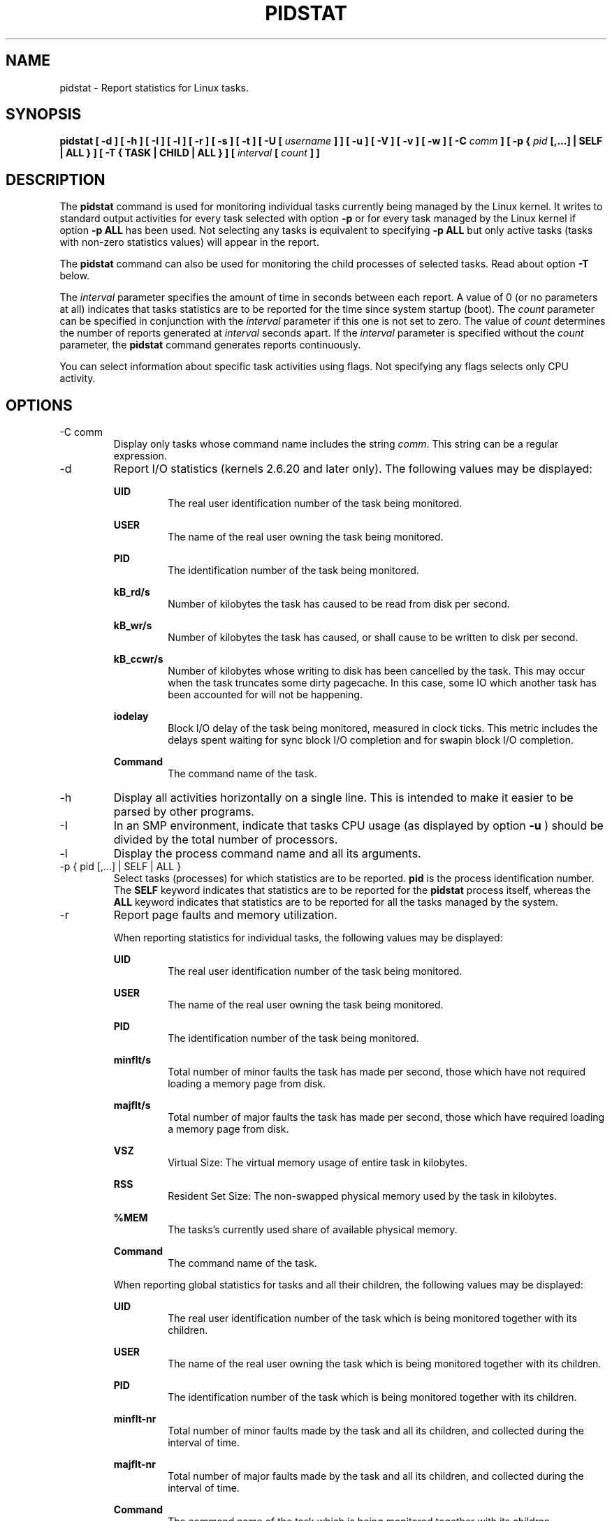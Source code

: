 .TH PIDSTAT 1 "NOVEMBER 2013" Linux "Linux User's Manual" -*- nroff -*-
.SH NAME
pidstat \- Report statistics for Linux tasks.
.SH SYNOPSIS
.B pidstat [ -d ] [ -h ] [ -I ] [ -l ] [ -r ] [ -s ] [ -t ] [ -U [
.I username
.B ] ] [ -u ] [ -V ] [ -v ]
.B [ -w ] [ -C
.I comm
.B ] [ -p {
.I pid
.B [,...] | SELF | ALL } ] [ -T { TASK | CHILD | ALL } ] [
.I interval
.B [
.I count
.B ] ]
.SH DESCRIPTION
The
.B pidstat
command is used for monitoring individual tasks currently being managed
by the Linux kernel.
It writes to standard output activities for every task selected with option
.B -p
or for every task managed by the Linux kernel if option
.B -p ALL
has been used. Not selecting any tasks is equivalent to specifying
.B -p ALL
but only active tasks (tasks with non-zero statistics values)
will appear in the report.

The
.B pidstat
command can also be used for monitoring the child processes of selected tasks.
Read about option
.B -T
below.

The
.I interval
parameter specifies the amount of time in seconds between each report.
A value of 0 (or no parameters at all) indicates that tasks statistics are
to be reported for the time since system startup (boot).
The
.I count
parameter can be specified in conjunction with the
.I interval
parameter if this one is not set to zero. The value of
.I count
determines the number of reports generated at
.I interval
seconds apart. If the
.I interval
parameter is specified without the
.I count
parameter, the
.B pidstat
command generates reports continuously.

You can select information about specific task activities using flags.
Not specifying any flags selects only CPU activity.

.SH OPTIONS
.IP "-C comm"
Display only tasks whose command name includes the string
.IR comm .
This string can be a regular expression.
.IP -d
Report I/O statistics (kernels 2.6.20 and later only).
The following values may be displayed:

.B UID
.RS
.RS
The real user identification number of the task being monitored.
.RE

.B USER
.RS
The name of the real user owning the task being monitored.
.RE

.B PID
.RS
The identification number of the task being monitored.
.RE

.B kB_rd/s
.RS
Number of kilobytes the task has caused to be read from disk
per second.
.RE

.B kB_wr/s
.RS
Number of kilobytes the task has caused, or shall cause to be
written to disk per second.
.RE

.B kB_ccwr/s
.RS
Number of kilobytes whose writing to disk has been cancelled by
the task. This may occur when the task truncates some
dirty pagecache. In this case, some IO which another task has
been accounted for will not be happening.
.RE

.B iodelay
.RS
Block I/O delay of the task being monitored,
measured in clock ticks. This metric includes the delays spent
waiting for sync block I/O completion and for swapin block I/O
completion.
.RE

.B Command
.RS
The command name of the task.
.RE
.RE
.IP -h
Display all activities horizontally on a single line. This is
intended to make it easier to be parsed by other programs.
.IP -I
In an SMP environment, indicate that tasks CPU usage
(as displayed by option
.B -u
) should be divided by the total number of processors.
.IP -l
Display the process command name and all its arguments.
.IP "-p { pid [,...] | SELF | ALL }"
Select tasks (processes) for which statistics are to be reported.
.B pid
is the process identification number. The
.B SELF
keyword indicates that statistics are to be reported for the
.B pidstat
process itself, whereas the
.B ALL
keyword indicates that statistics are to be reported for all the
tasks managed by the system.
.IP -r
Report page faults and memory utilization.

When reporting statistics for individual tasks,
the following values may be displayed:

.B UID
.RS
.RS
The real user identification number of the task being monitored.
.RE

.B USER
.RS
The name of the real user owning the task being monitored.
.RE

.B PID
.RS
The identification number of the task being monitored.
.RE

.B minflt/s
.RS
Total number of minor faults the task has made per second, those
which have not required loading a memory page from disk.
.RE

.B majflt/s
.RS
Total number of major faults the task has made per second, those
which have required loading a memory page from disk.
.RE

.B VSZ
.RS
Virtual Size: The virtual memory usage of entire task in kilobytes.
.RE

.B RSS
.RS
Resident Set Size: The non-swapped physical memory
used by the task in kilobytes.
.RE

.B %MEM
.RS
The tasks's currently used share of available physical memory.
.RE

.B Command
.RS
The command name of the task.
.RE

When reporting global statistics for tasks and all their children,
the following values may be displayed:

.B UID
.RS
The real user identification number of the task which is being monitored
together with its children.
.RE

.B USER
.RS
The name of the real user owning the task which is being monitored
together with its children.
.RE

.B PID
.RS
The identification number of the task which is being monitored
together with its children.
.RE

.B minflt-nr
.RS
Total number of minor faults made by the task and all its children,
and collected during the interval of time.
.RE

.B majflt-nr
.RS
Total number of major faults made by the task and all its children,
and collected during the interval of time.
.RE

.B Command
.RS
The command name of the task which is being monitored
together with its children.
.RE
.RE
.IP -s
Report stack utilization.
The following values may be displayed:

.B UID
.RS
.RS
The real user identification number of the task being monitored.
.RE

.B USER
.RS
The name of the real user owning the task being monitored.
.RE

.B PID
.RS
The identification number of the task being monitored.
.RE

.B StkSize
.RS
The amount of memory in kilobytes reserved for the task as stack,
but not necessarily used.
.RE

.B StkRef
.RS
The amount of memory in kilobytes used as stack, referenced by the task.
.RE

.B Command
.RS
The command name of the task.
.RE
.RE
.IP "-T { TASK | CHILD | ALL }"
This option specifies what has to be monitored by the
.B pidstat
command. The
.B TASK
keyword indicates that statistics are to be reported for individual tasks
(this is the default option) whereas the
.B CHILD
keyword indicates that statistics are to be globally reported for the
selected tasks and all their children. The
.B ALL
keyword indicates that statistics are to be reported for
individual tasks and globally for the selected
tasks and their children.

Note: Global statistics for tasks and all their children are not available
for all options of
.B pidstat.
Also these statistics are not necessarily relevant to current time interval:
The statistics of a child process are collected only when it finishes or
it is killed.
.IP -t
Also display statistics for threads associated with selected tasks.

This option adds the following values to the reports:

.B TGID
.RS
.RS
The identification number of the thread group leader.
.RE

.B TID
.RS
The identification number of the thread being monitored.
.RE
.RE
.IP "-U [ username ]"
Display the real user name of the tasks being monitored instead of the UID.
If
.I username
is specified, then only tasks belonging to the specified user are displayed.
.IP -u
Report CPU utilization.

When reporting statistics for individual tasks,
the following values may be displayed:

.B UID
.RS
.RS
The real user identification number of the task being monitored.
.RE

.B USER
.RS
The name of the real user owning the task being monitored.
.RE

.B PID
.RS
The identification number of the task being monitored.
.RE

.B %usr
.RS
Percentage of CPU used by the task while executing at the user level
(application), with or without nice priority. Note that this field
does NOT include time spent running a virtual processor.
.RE

.B %system
.RS
Percentage of CPU used by the task while executing at the system level
(kernel).
.RE

.B %guest
.RS
Percentage of CPU spent by the task in virtual machine (running a virtual
processor).
.RE

.B %CPU
.RS
Total percentage of CPU time used by the task. In an SMP environment,
the task's CPU usage will be divided by the total number of CPU's if
option
.B -I
has been entered on the command line.
.RE

.B CPU
.RS
Processor number to which the task is attached.
.RE

.B Command
.RS
The command name of the task.
.RE

When reporting global statistics for tasks and all their children,
the following values may be displayed:

.B UID
.RS
The real user identification number of the task which is being monitored
together with its children.
.RE

.B USER
.RS
The name of the real user owning the task which is being monitored
together with its children.
.RE

.B PID
.RS
The identification number of the task which is being monitored
together with its children.
.RE

.B usr-ms
.RS
Total number of milliseconds spent
by the task and all its children while executing at the
user level (application), with or without nice priority, and
collected during the interval of time. Note that this field does
NOT include time spent running a virtual processor.
.RE

.B system-ms
.RS
Total number of milliseconds spent
by the task and all its children while executing at the
system level (kernel), and collected during the interval of time.
.RE

.B guest-ms
.RS
Total number of milliseconds spent
by the task and all its children in virtual machine (running a virtual
processor).
.RE

.B Command
.RS
The command name of the task which is being monitored
together with its children.
.RE
.RE
.IP -V
Print version number then exit.
.IP -v
Report values of some kernel tables. The following values may be displayed:

.B UID
.RS
.RS
The real user identification number of the task being monitored.
.RE

.B USER
.RS
The name of the real user owning the task being monitored.
.RE

.B PID
.RS
The identification number of the task being monitored.
.RE

.B threads
.RS
Number of threads associated with current task.
.RE

.B fd-nr
.RS
Number of file descriptors associated with current task.
.RE

.B Command
.RS
The command name of the task.
.RE
.RE
.IP -w
Report task switching activity (kernels 2.6.23 and later only).
The following values may be displayed:

.B UID
.RS
.RS
The real user identification number of the task being monitored.
.RE

.B USER
.RS
The name of the real user owning the task being monitored.
.RE

.B PID
.RS
The identification number of the task being monitored.
.RE

.B cswch/s
.RS
Total number of voluntary context switches the task made per second.
A voluntary context switch occurs when a task blocks because it
requires a resource that is unavailable.
.RE

.B nvcswch/s
.RS
Total number of non voluntary context switches the task made per second.
A involuntary context switch takes place when a task executes
for the duration of its time slice and then is forced to relinquish the
processor.
.RE

.B Command
.RS
The command name of the task.
.RE
.RE
.SH ENVIRONMENT
The
.B pidstat
command takes into account the following environment variable:

.IP S_TIME_FORMAT
If this variable exists and its value is
.BR ISO
then the current locale will be ignored when printing the date in the report header.
The
.B pidstat
command will use the ISO 8601 format (YYYY-MM-DD) instead.

.SH EXAMPLES
.B pidstat 2 5
.RS
Display five reports of CPU statistics for every active task in the system
at two second intervals.
.RE

.B pidstat -r -p 1643 2 5
.RS
Display five reports of page faults and memory statistics for
PID 1643 at two second intervals.
.RE

.B pidstat -C """fox|bird"" -r -p ALL
.RS
Display global page faults and memory statistics for all the
processes whose command name includes the string "fox" or "bird".
.RE

.B pidstat -T CHILD -r 2 5
.RS
Display five reports of page faults statistics at two second intervals
for the child processes of all tasks in the system. Only child processes
with non-zero statistics values are displayed.
.SH BUGS
.I /proc
filesystem must be mounted for the
.B pidstat
command to work.

.SH FILES
.IR /proc
contains various files with system statistics.

.SH AUTHOR
Sebastien Godard (sysstat <at> orange.fr)
.SH SEE ALSO
.BR sar (1),
.BR top (1),
.BR ps (1),
.BR mpstat (1),
.BR iostat (1),
.BR vmstat (8)

.I http://pagesperso-orange.fr/sebastien.godard/
